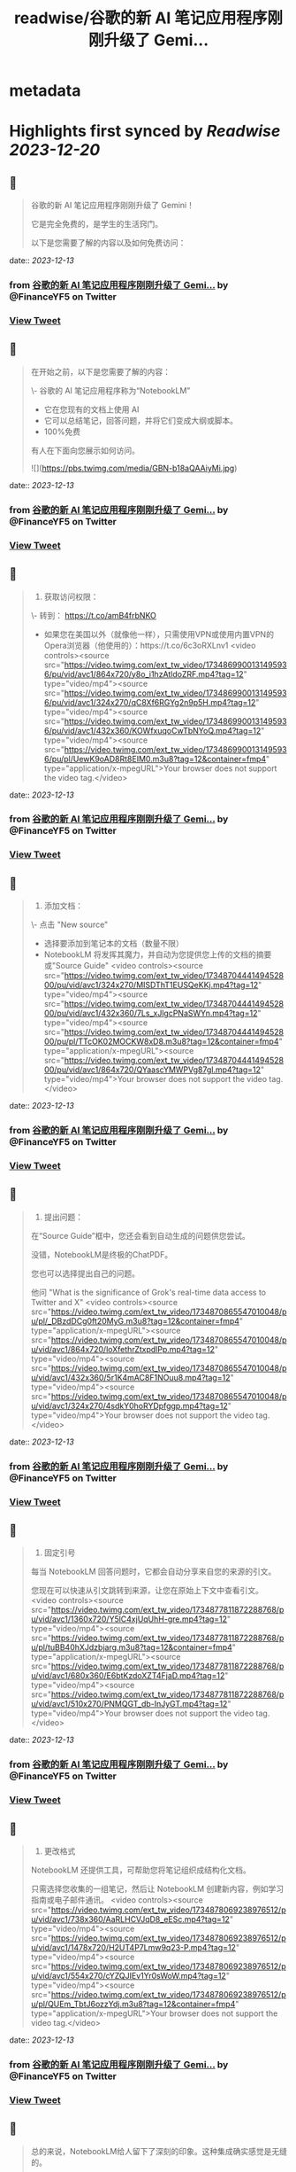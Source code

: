 :PROPERTIES:
:title: readwise/谷歌的新 AI 笔记应用程序刚刚升级了 Gemi...
:END:


* metadata
:PROPERTIES:
:author: [[FinanceYF5 on Twitter]]
:full-title: "谷歌的新 AI 笔记应用程序刚刚升级了 Gemi..."
:category: [[tweets]]
:url: https://twitter.com/FinanceYF5/status/1734868083729445012
:image-url: https://pbs.twimg.com/profile_images/1666998690937192448/ryhXQzH4.jpg
:END:

* Highlights first synced by [[Readwise]] [[2023-12-20]]
** 📌
#+BEGIN_QUOTE
谷歌的新 AI 笔记应用程序刚刚升级了 Gemini！

它是完全免费的，是学生的生活窍门。

以下是您需要了解的内容以及如何免费访问： 
#+END_QUOTE
    date:: [[2023-12-13]]
*** from _谷歌的新 AI 笔记应用程序刚刚升级了 Gemi..._ by @FinanceYF5 on Twitter
*** [[https://twitter.com/FinanceYF5/status/1734868083729445012][View Tweet]]
** 📌
#+BEGIN_QUOTE
在开始之前，以下是您需要了解的内容：

\- 谷歌的 AI 笔记应用程序称为“NotebookLM”
- 它在您现有的文档上使用 AI
- 它可以总结笔记，回答问题，并将它们变成大纲或脚本。
- 100%免费

有人在下面向您展示如何访问。 

![](https://pbs.twimg.com/media/GBN-b18aQAAiyMi.jpg) 
#+END_QUOTE
    date:: [[2023-12-13]]
*** from _谷歌的新 AI 笔记应用程序刚刚升级了 Gemi..._ by @FinanceYF5 on Twitter
*** [[https://twitter.com/FinanceYF5/status/1734869389500117204][View Tweet]]
** 📌
#+BEGIN_QUOTE
1. 获取访问权限：

\- 转到： https://t.co/amB4frbNKO 
- 如果您在美国以外（就像他一样），只需使用VPN或使用内置VPN的Opera浏览器（他使用的）：https://t.co/6c3oRXLnv1 <video controls><source src="https://video.twimg.com/ext_tw_video/1734869900131495936/pu/vid/avc1/864x720/y8o_i1hzAtldoZRF.mp4?tag=12" type="video/mp4"><source src="https://video.twimg.com/ext_tw_video/1734869900131495936/pu/vid/avc1/324x270/qC8Xf6RGYg2n9p5H.mp4?tag=12" type="video/mp4"><source src="https://video.twimg.com/ext_tw_video/1734869900131495936/pu/vid/avc1/432x360/KOWfxuqoCwTbNYoQ.mp4?tag=12" type="video/mp4"><source src="https://video.twimg.com/ext_tw_video/1734869900131495936/pu/pl/UewK9oAD8Rt8EIM0.m3u8?tag=12&container=fmp4" type="application/x-mpegURL">Your browser does not support the video tag.</video> 
#+END_QUOTE
    date:: [[2023-12-13]]
*** from _谷歌的新 AI 笔记应用程序刚刚升级了 Gemi..._ by @FinanceYF5 on Twitter
*** [[https://twitter.com/FinanceYF5/status/1734869964258263062][View Tweet]]
** 📌
#+BEGIN_QUOTE
2. 添加文档：

\- 点击  "New source"
- 选择要添加到笔记本的文档（数量不限）
- NotebookLM 将发挥其魔力，并自动为您提供您上传的文档的摘要或"Source Guide" <video controls><source src="https://video.twimg.com/ext_tw_video/1734870444149452800/pu/vid/avc1/324x270/MISDThT1EUSQeKKj.mp4?tag=12" type="video/mp4"><source src="https://video.twimg.com/ext_tw_video/1734870444149452800/pu/vid/avc1/432x360/7Ls_xJlgcPNaSWYn.mp4?tag=12" type="video/mp4"><source src="https://video.twimg.com/ext_tw_video/1734870444149452800/pu/pl/TTcOK02MOCKW8xD8.m3u8?tag=12&container=fmp4" type="application/x-mpegURL"><source src="https://video.twimg.com/ext_tw_video/1734870444149452800/pu/vid/avc1/864x720/QYaascYMWPVg87gl.mp4?tag=12" type="video/mp4">Your browser does not support the video tag.</video> 
#+END_QUOTE
    date:: [[2023-12-13]]
*** from _谷歌的新 AI 笔记应用程序刚刚升级了 Gemi..._ by @FinanceYF5 on Twitter
*** [[https://twitter.com/FinanceYF5/status/1734870517868585458][View Tweet]]
** 📌
#+BEGIN_QUOTE
3. 提出问题：

在“Source Guide”框中，您还会看到自动生成的问题供您尝试。

没错，NotebookLM是终极的ChatPDF。

您也可以选择提出自己的问题。

他问 "What is the significance of Grok's real-time data access to Twitter and X" <video controls><source src="https://video.twimg.com/ext_tw_video/1734870865547010048/pu/pl/_DBzdDCg0ft20MyG.m3u8?tag=12&container=fmp4" type="application/x-mpegURL"><source src="https://video.twimg.com/ext_tw_video/1734870865547010048/pu/vid/avc1/864x720/loXfethrZtxpdlPp.mp4?tag=12" type="video/mp4"><source src="https://video.twimg.com/ext_tw_video/1734870865547010048/pu/vid/avc1/432x360/5r1K4mAC8F1NOuu8.mp4?tag=12" type="video/mp4"><source src="https://video.twimg.com/ext_tw_video/1734870865547010048/pu/vid/avc1/324x270/4sdkY0hoRYDpfggp.mp4?tag=12" type="video/mp4">Your browser does not support the video tag.</video> 
#+END_QUOTE
    date:: [[2023-12-13]]
*** from _谷歌的新 AI 笔记应用程序刚刚升级了 Gemi..._ by @FinanceYF5 on Twitter
*** [[https://twitter.com/FinanceYF5/status/1734870897880957219][View Tweet]]
** 📌
#+BEGIN_QUOTE
4. 固定引号

每当 NotebookLM 回答问题时，它都会自动分享来自您的来源的引文。

您现在可以快速从引文跳转到来源，让您在原始上下文中查看引文。 <video controls><source src="https://video.twimg.com/ext_tw_video/1734877811872288768/pu/vid/avc1/1360x720/Y5lC4xjUqUhH-gre.mp4?tag=12" type="video/mp4"><source src="https://video.twimg.com/ext_tw_video/1734877811872288768/pu/pl/tuBB40hXJdzbjarg.m3u8?tag=12&container=fmp4" type="application/x-mpegURL"><source src="https://video.twimg.com/ext_tw_video/1734877811872288768/pu/vid/avc1/680x360/E6btKzdoXZT4FjaD.mp4?tag=12" type="video/mp4"><source src="https://video.twimg.com/ext_tw_video/1734877811872288768/pu/vid/avc1/510x270/PNMQGT_db-InJyGT.mp4?tag=12" type="video/mp4">Your browser does not support the video tag.</video> 
#+END_QUOTE
    date:: [[2023-12-13]]
*** from _谷歌的新 AI 笔记应用程序刚刚升级了 Gemi..._ by @FinanceYF5 on Twitter
*** [[https://twitter.com/FinanceYF5/status/1734877875382464775][View Tweet]]
** 📌
#+BEGIN_QUOTE
5. 更改格式

NotebookLM 还提供工具，可帮助您将笔记组织成结构化文档。

只需选择您收集的一组笔记，然后让 NotebookLM 创建新内容，例如学习指南或电子邮件通讯。 <video controls><source src="https://video.twimg.com/ext_tw_video/1734878069238976512/pu/vid/avc1/738x360/AaRLHCVJqD8_eESc.mp4?tag=12" type="video/mp4"><source src="https://video.twimg.com/ext_tw_video/1734878069238976512/pu/vid/avc1/1478x720/H2UT4P7Lmw9q23-P.mp4?tag=12" type="video/mp4"><source src="https://video.twimg.com/ext_tw_video/1734878069238976512/pu/vid/avc1/554x270/cYZQJIEv1Yr0sWoW.mp4?tag=12" type="video/mp4"><source src="https://video.twimg.com/ext_tw_video/1734878069238976512/pu/pl/QUEm_TbtJ6ozzYdj.m3u8?tag=12&container=fmp4" type="application/x-mpegURL">Your browser does not support the video tag.</video> 
#+END_QUOTE
    date:: [[2023-12-13]]
*** from _谷歌的新 AI 笔记应用程序刚刚升级了 Gemi..._ by @FinanceYF5 on Twitter
*** [[https://twitter.com/FinanceYF5/status/1734878225120231726][View Tweet]]
** 📌
#+BEGIN_QUOTE
总的来说，NotebookLM给人留下了深刻的印象。这种集成确实感觉是无缝的。

这就是全部，原作者 <a href="https://twitter.com/rowancheung">@rowancheung</a> 

如果你喜欢你所看到的，关注我 <a href="https://twitter.com/FinanceYF5">@financeyf5</a>，我每天都在探索和分享 Gen AI。

点赞分享👇
https://t.co/EdmQHXwBt0 
#+END_QUOTE
    date:: [[2023-12-13]]
*** from _谷歌的新 AI 笔记应用程序刚刚升级了 Gemi..._ by @FinanceYF5 on Twitter
*** [[https://twitter.com/FinanceYF5/status/1734878664179978360][View Tweet]]